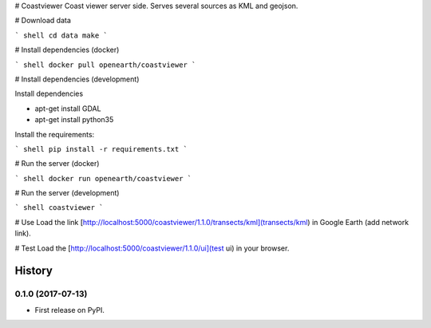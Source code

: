 # Coastviewer
Coast viewer server side. Serves several sources as KML and geojson.

# Download data

``` shell
cd data
make
```

# Install dependencies (docker)

``` shell
docker pull openearth/coastviewer
```

# Install dependencies (development)

Install dependencies

- apt-get install GDAL
- apt-get install python35

Install the requirements:

``` shell
pip install -r requirements.txt
```


# Run the server (docker)

``` shell
docker run openearth/coastviewer
```

# Run the server (development)

``` shell
coastviewer
```


# Use
Load the link [http://localhost:5000/coastviewer/1.1.0/transects/kml](transects/kml) in Google Earth (add network link).

# Test
Load the [http://localhost:5000/coastviewer/1.1.0/ui](test ui) in your browser.


=======
History
=======

0.1.0 (2017-07-13)
------------------

* First release on PyPI.


